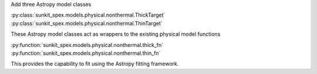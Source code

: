Add three Astropy model classes

:py:class:`sunkit_spex.models.physical.nonthermal.ThickTarget`
:py:class:`sunkit_spex.models.physical.nonthermal.ThinTarget`

These Astropy model classes act as wrappers to the existing physical model functions

:py:function:`sunkit_spex.models.physical.nonthermal.thick_fn`
:py:function:`sunkit_spex.models.physical.nonthermal.thin_fn`

This provides the capability to fit using the Astropy fitting framework.
